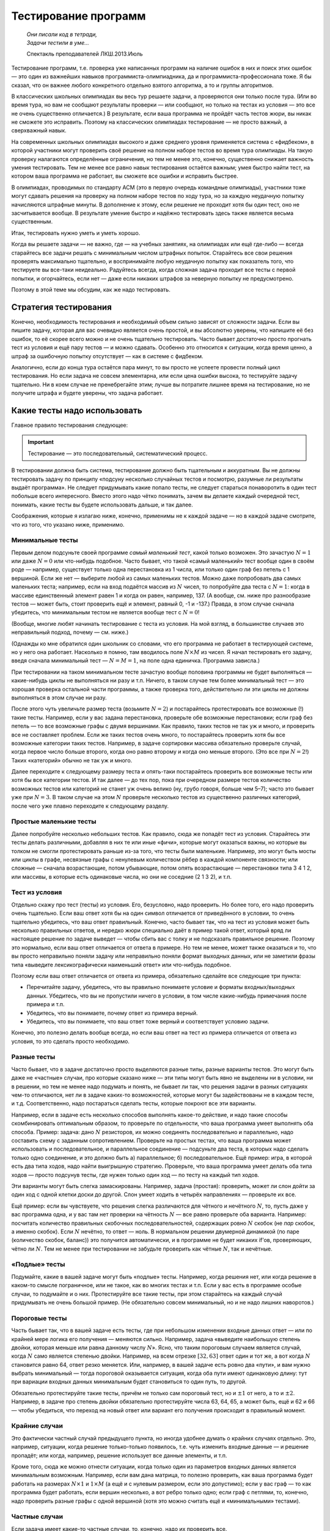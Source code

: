 Тестирование программ
*********************

.. epigraph::
    | *Они писали код в тетради,*
    | *Задачи тестили в уме...*
    
    Спектакль преподавателей ЛКШ.2013.Июль


Тестирование программ, т.е. проверка уже написанных программ на наличие
ошибок в них и поиск этих ошибок — это один из важнейших навыков
программиста-олимпиадника, да и программиста-профессионала тоже. Я бы
сказал, что он важнее любого конкретного отдельно взятого алгоритма, а
то и группы алгоритмов.

В классических школьных олимпиадах вы весь тур решаете задачи, а
проверяются они только после тура. (Или во время тура, но вам не
сообщают результаты проверки — или сообщают, но только на тестах из
условия — это все не очень существенно отличается.) В результате, если
ваша программа не пройдёт часть тестов жюри, вы никак не сможете это
исправить. Поэтому на классических олимпиадах тестирование — не просто
важный, а сверхважный навык.

На современных школьных олимпиадах высокого и даже среднего уровня
применяется система с «фидбеком», в которой участники могут
проверить своё решение на полном наборе тестов во время тура олимпиады.
На такую проверку налагаются определённые ограничения, но тем не менее
это, конечно, существенно снижает важность умения тестировать. Тем не
менее все равно навык тестирования остаётся важным; умея быстро найти
тест, на котором ваша программа не работает, вы сможете все ошибки и
исправить быстрее.

В олимпиадах, проводимых по стандарту ACM (это в первую очередь
командные олимпиады), участники тоже могут сдавать решения на проверку
на полном наборе тестов по ходу тура, но за каждую неудачную попытку
начисляются штрафные минуты. В дополнение к этому, если решение не
проходит хотя бы один тест, оно не засчитывается вообще. В результате
умение быстро и надёжно тестировать здесь также является весьма
существенным.

Итак, тестировать нужно уметь и уметь хорошо.

Когда вы решаете задачи — не важно, где — на учебных занятиях, на
олимпиадах или ещё где-либо — всегда старайтесь все задачи решать с
минимальным числом штрафных попыток. Старайтесь все свои решения
проверять максимально тщательно, и воспринимайте любую неудачную попытку
как показатель того, что тестируете вы все-таки неидеально. Радуйтесь
всегда, когда сложная задача проходит все тесты с первой попытки, и
огорчайтесь, если нет — даже если никаких штрафов за неверную попытку не
предусмотрено.

Поэтому в этой теме мы обсудим, как же надо тестировать.

Стратегия тестирования
======================

Конечно, необходимость тестирования и необходимый объем сильно зависят
от сложности задачи. Если вы пишите задачу, которая для вас очевидно
является очень простой, и вы абсолютно уверены, что напишите её без
ошибок, то её скорее всего можно и не очень тщательно тестировать. Часто
бывает достаточно просто прогнать тест из условия и ещё пару тестов — и
можно сдавать. Особенно это относится к ситуации, когда время ценно, а
штраф за ошибочную попытку отсутствует — как в системе с фидбеком.

Аналогично, если до конца тура остаётся пара минут, то вы просто не
успеете провести полный цикл тестирования. Но если задача не совсем
элементарна, или если цена ошибки высока, то тестируйте задачу
тщательно. Ни в коем случае не пренебрегайте этим; лучше вы потратите
лишнее время на тестирование, но не получите штрафа и будете уверены,
что задача работает.

Какие тесты надо использовать
=============================

Главное правило тестирования следующее:

.. important::

    Тестирование — это последовательный, систематический процесс.

В тестировании должна быть система, тестирование должно быть тщательным
и аккуратным. Вы не должны тестировать задачу по принципу «подсуну
несколько случайных тестов и посмотрю, разумные ли результаты выдаёт
программа». Не следует придумывать какие попало тесты, не следует
стараться понаворотить в один тест побольше всего интересного. Вместо
этого надо чётко понимать, зачем вы делаете каждый очередной тест,
понимать, какие тесты вы будете использовать дальше, и так далее.

Соображения, которые я излагаю ниже, конечно, применимы не к каждой
задаче — но в каждой задаче смотрите, что из того, что указано ниже,
применимо.

Минимальные тесты
-----------------

Первым делом подсуньте своей программе *самый маленький тест*, какой
только возможен. Это зачастую :math:`N=1` или даже :math:`N=0` или
что-нибудь подобное. Часто бывает, что такой «самый маленький» тест
вообще один в своём роде — например, существует только одна перестановка
из 1 числа, или только один граф без петель с 1 вершиной. Если же нет —
выберите любой из самых маленьких тестов. Можно даже попробовать два
самых маленьких теста; например, если на вход подаётся массив из
:math:`N` чисел, то попробуйте два теста с :math:`N=1`: когда в массиве
единственный элемент равен 1 и когда он равен, например, 137. (А вообще,
см. ниже про разнообразие тестов — может быть, стоит проверить ещё и
элемент, равный 0, -1 и -137.) Правда, в этом случае сначала убедитесь,
что минимальным тестом не является вообще тест с :math:`N=0`!

(Вообще, многие любят начинать тестирование с теста из условия. На мой
взгляд, в большинстве случаев это неправильный подход, почему — см.
ниже.)

(Однажды ко мне обратился один школьник со словами, что его программа не
работает в тестирующей системе, но у него она работает. Насколько я
помню, там вводилось поле :math:`N\times M` из чисел. Я начал
тестировать его задачу, введя сначала минимальный тест — :math:`N=M=1`,
на поле одна единичка. Программа зависла.)

При тестировании на таком минимальном тесте зачастую вообще половина
программы не будет выполняться — какие-нибудь циклы не выполняться ни
разу и т.п. Ничего, в таком случае тем более минимальный тест — это
хорошая проверка остальной части программы, а также проверка того,
действительно ли эти циклы не должны выполняться в этом случае ни разу.

После этого чуть увеличьте размер теста (возьмите :math:`N=2`) и
постарайтесь протестировать все возможные (!) такие тесты. Например,
если у вас задана перестановка, проверьте обе возможные перестановки;
если граф без петель — то все возможные графы с двумя вершинами. Как
правило, таких тестов не так уж и много, и проверить все не составляет
проблем. Если же таких тестов очень много, то постарайтесь проверить
хотя бы все возможные категории таких тестов. Например, в задаче
сортировки массива обязательно проверьте случай, когда первое число
больше второго, когда оно равно второму и когда оно меньше второго. (Это
все при :math:`N=2`!) Таких «категорий» обычно не так уж и много.

Далее переходите к следующему размеру теста и опять-таки постарайтесь
проверить все возможные тесты или хотя бы все категории тестов. И так
далее — до тех пор, пока при очередном размере тестов количество
возможных тестов или категорий не станет уж очень велико (ну, грубо
говоря, больше чем 5–7); часто это бывает уже при :math:`N=3`. В таком
случае на этом :math:`N` проверьте несколько тестов из существенно
различных категорий, после чего уже плавно переходите к следующему
разделу.

Простые маленькие тесты
-----------------------

Далее попробуйте несколько небольших тестов. Как правило, сюда же
попадёт тест из условия. Старайтесь эти тесты делать различными,
добавляя в них те или иные «фичи», которые могут оказаться важны, но
которые вы толком не смогли протестировать раньше из-за того, что тесты
были маленькие. Например, это могут быть мосты или циклы в графе,
несвязные графы с ненулевым количеством рёбер в каждой компоненте
связности; или сложные — сначала возрастающие, потом убывающие, потом
опять возрастающие — перестановки типа 3 4 1 2, или массивы, в которые
есть одинаковые числа, но они не соседние (2 1 3 2), и т.п.

Тест из условия
---------------

Отдельно скажу про тест (тесты) из условия. Его, безусловно, надо
проверить. Но более того, его надо проверить очень тщательно. Если ваш
ответ хотя бы на один символ отличается от приведённого в условии, то
очень тщательно убедитесь, что ваш ответ правильный. Конечно, часто
бывает так, что на тест из условия может быть несколько правильных
ответов, и нередко жюри специально даёт в пример такой ответ, который
вряд ли настоящее решение по задаче выведет — чтобы сбить вас с толку и
не подсказать правильное решение. Поэтому это нормально, если ваш ответ
отличается от ответа в примере. Но тем не менее, может также оказаться и
то, что вы просто неправильно поняли задачу или неправильно поняли
формат выходных данных, или не заметили фразы типа «выведите
лексикографически наименьший ответ» или что-нибудь подобное.

Поэтому если ваш ответ отличается от ответа из примера, обязательно
сделайте все следующие три пункта:

-  Перечитайте задачу, убедитесь, что вы правильно понимаете условие и
   форматы входных/выходных данных. Убедитесь, что вы не пропустили
   ничего в условии, в том числе какие-нибудь примечания после примера и
   т.п.

-  Убедитесь, что вы понимаете, почему ответ из примера верный.

-  Убедитесь, что вы понимаете, что ваш ответ тоже верный и
   соответствует условию задачи.

Конечно, это полезно делать вообще всегда, но если ваш ответ на тест из
примера отличается от ответа из условия, то это сделать просто
необходимо.

Разные тесты
------------

Часто бывает, что в задаче достаточно просто выделяются разные типы,
разные варианты тестов. Это могут быть даже не «частные» случаи, про
которые сказано ниже — эти типы могут быть явно не выделены ни в
условии, ни в решении, но тем не менее надо подумать и понять, не бывает
ли так, что решения задачи в разных ситуациях чем-то отличаются, нет ли
в задаче каких-то возможностей, которые могут бы задействованы не в
каждом тесте, и т.д. Соответственно, надо постараться сделать тесты,
которые покроют все эти варианты.

Например, если в задаче есть несколько способов выполнять какое-то
действие, и надо такие способы скомбинировать оптимальным образом, то
проверьте по отдельности, что ваша программа умеет выполнять оба
способа. Пример: задача: дано :math:`N` резисторов, их можно соединять
последовательно и параллельно, надо составить схему с заданным
сопротивлением. Проверьте на простых тестах, что ваша программа может
использовать и последовательное, и параллельное соединение — подсуньте
два теста, в которых надо сделать только одно соединение, и это должно
быть а) параллельное; б) последовательное. Ещё пример: игра, в которой
есть два типа ходов, надо найти выигрышную стратегию. Проверьте, что
ваша программа умеет делать оба типа ходов — просто подсунув тесты, где
нужен только один ход — по тесту на каждый тип ходов.

Эти варианты могут быть слегка замаскированы. Например, задача
(простая): проверить, может ли слон дойти за один ход с одной клетки
доски до другой. Слон умеет ходить в четырёх направлениях — проверьте их
все.

Ещё пример: если вы чувствуете, что решения слегка различаются для
чётного и нечётного :math:`N`, то, пусть даже у вас программа одна, и у
вас там нет проверки на чётность :math:`N` — все равно проверьте оба
варианта. Например: посчитать количество правильных скобочных
последовательностей, содержащих ровно :math:`N` скобок (не *пар* скобок,
а именно скобок). Если :math:`N` нечётно, то ответ — ноль. В нормальном
решении двумерной динамикой (по паре (количество скобок, баланс)) это
получится автоматически, и в программе не будет никаких if’ов,
проверяющих, чётно ли :math:`N`. Тем не менее при тестировании не
забудьте проверить как чётные :math:`N`, так и нечётные.

«Подлые» тесты
--------------

Подумайте, какие в вашей задаче могут быть «подлые» тесты. Например,
когда решения нет, или когда решение в каком-то смысле пограничное, или
не такое, как во многих тестах и т.п. Если у вас есть в программе особые
случаи, то подумайте и о них. Протестируйте все такие тесты, при этом
старайтесь на каждый случай придумывать не очень большой пример. (Не
обязательно совсем минимальный, но и не надо лишних наворотов.)

Пороговые тесты
---------------

Часть бывает так, что в вашей задаче есть тесты, где при небольшом
изменении входные данных ответ — или по крайней мере логика его
получения — меняются сильно. Например, задача «выведите наибольшую
степень двойки, которая меньше или равна данному числу :math:`N`\ ».
Ясно, что таким пороговым случаем является случай, когда :math:`N` само
является степенью двойки. Например, на всем отрезке :math:`[32,63]`
ответ один и тот же, а вот когда :math:`N` становится равно 64, ответ
резко меняется. Или, например, в вашей задаче есть ровно два «пути», и
вам нужно выбрать минимальный — тогда пороговой оказывается ситуация,
когда оба пути имеют одинаковую длину: тут при вариации входных данных
минимальным будет становиться то один путь, то другой.

Обязательно протестируйте такие тесты, причём не только сам пороговый
тест, но и :math:`\pm 1` от него, а то и :math:`\pm 2`. Например, в
задаче про степень двойки обязательно протестируйте числа 63, 64, 65, а
может быть, ещё и 62 и 66 — чтобы убедиться, что переход на новый ответ
или вариант его получения происходит в правильный момент.

Крайние случаи
--------------

Это фактически частный случай предыдущего пункта, но иногда удобнее
думать о крайних случаях отдельно. Это, например, ситуации, когда
решение только-только появилось, т.е. чуть изменить входные данные — и
решение пропадёт; или когда, например, решение использует все данные
элементы, и т.п.

Кроме того, сюда же можно отнести ситуации, когда только один из
параметров входных данных является минимальным возможным. Например, если
вам дана матрица, то полезно проверить, как ваша программа будет
работать на размерах :math:`N\times 1` и :math:`1\times M` (а ещё и с
нулевым размером, если это допустимо); если у вас граф — то как
программа будет работать, если вершин несколько, а вот ребро только
одно; если граф с петлями, то, конечно, надо проверить разные графы с
одной вершиной (хотя это можно считать ещё и «минимальными» тестами).

Частные случаи
--------------

Если задача имеет какие-то частные случаи, то, конечно, надо их
проверить все.

А именно, во-первых, бывает, что в самом условии задачи указаны
различные случаи. Например, бывают геометрические задачи, где требуется
определить взаимное расположение объектов, типа «если прямые
пересекаются, то выведите их точку пересечения; если они параллельны, то
выведите то-то; если совпадают, то выведите то-то». Бывает, что и в
формате входных данных присутствуют какие-то варианты. Конечно, надо
проверить их все.

Но не менее важно проверить и все варианты, которые есть в вашей
программе. Если случай, допустим, :math:`b=0` вы рассматриваете особо,
т.е. у вас в программе стоит ``if b=0``, — конечно, надо этот случай
тщательно протестировать. Причём этот случай тоже надо тестировать
полноценно *систематически*. В простейшем случае — если :math:`b` задано
во входных данных, и если :math:`b=0`, то следует простой вывод —
достаточно проверить один или несколько таких тестов. Но если в случае
:math:`b=0` у вас отдельная сложная логика, то, значит, этот случай надо
тщательно протестировать — начиная с минимальных тестов (минимальных
среди тех, у которых :math:`b=0`), небольших тестов, пороговых и т.д.

Аналогично, если значение :math:`b` берётся не из входного файла, а
вычисляется сложной логикой, то нужно постараться придумать полноценный
набор тестов, начиная с минимальных и т.д., во всех в которых будет
получаться :math:`b=0`, и их все проверить.

Конечно, это относится к любому частному случаю, фактически к любому
``if``, который у вас есть в программе. Вы должны как минимум быть
уверены, что в процессе вашего тестироваться *каждая строчка программы*
исполнилась хотя бы один раз (а лучше — много раз). Более того, хорошо
бы покомбинировать возможные пути исполнения, возможные частные случаи.
Например, если у вас идёт сначала частный случай :math:`a=0`, а потом
частный случай :math:`b=0`, и при этом возможны все четыре комбинации
пар :math:`(a,b)` (т.е. следующие комбинации: :math:`(0,0)`;
:math:`(0, {\neq} 0)`; :math:`({\neq} 0, 0)`;
:math:`({\neq} 0, {\neq} 0)`), то все четыре и надо протестировать.
Конечно, если ``if``\ ’ов у вас много и они могут проходить во множестве
разных порядков, то число таких комбинаций может быть очень велико и все
вы их не протестируете — но протестируйте основные.

Максимальные тесты
------------------

Почему-то многие люди, даже тщательно проверив всё изложенное выше,
пренебрегают тестированием на максимальных тестах. Это неправильно.
Протестировать несколько макстестов не так уж и сложно, зато позволяет
избежать возможных ошибок.

Бывают задачи, в которых максимальный тест можно ввести вручную —
например, если на вход подаётся только одно число. Тогда возьмите и
введите этот максимальный тест.

Но в большинстве задач максимальный тест имеет большой размер — значит,
вам придётся написать отдельную программу-генератор этого теста. Ничего
сложного в этом нет; если в вашей задаче, например, на вход подаётся
число :math:`N`, а потом массив из :math:`N` чисел, то напишите простую
программу, которая выведет во *входной* файл максимально возможное
:math:`N`, а потом сколько надо единиц. Или возрастающую
последовательность от 1 до :math:`N`. Или :math:`N` случайных чисел — но
это немного хуже, почему — я напишу ниже.

Что надо проверять на макстесте? Во-первых, зачастую вы сможете даже
проверить точный ответ на задачу. Например, в задаче сортировки массива
вы можете подсунуть последовательность от :math:`N` до 1, и проверить,
что в выходной файл ваша основная программа вывела последовательность от
1 до :math:`N`.

Во-вторых, вы можете по крайней мере проверить разумность ответа. Если
вы суммируете в программе положительные числа, то отрицательный ответ
должен вас заставить задуматься и пойти искать в вашей программе
арифметическое переполнение. И не только отрицательный, но и слишком
маленький тоже. Если вы сортируете массив, и подали на вход случайную
последовательность чисел, то вывод, начинающийся с кучи нулей, вас тоже
должен насторожить. (Ну, конечно, если вы уверены, что у вас не было
столько нулей во входных данных.)

В-третьих, вы можете проверить свою программу на переполнение различных
массивов. На паскале это делается автоматически, не забудьте только
поставить ключ компилятора ``{$r+}``. На си это существенно сложнее, но
вы можете обнаружить какие-нибудь странные результаты; а если вы очень
сильно вылезли за границы массива, то вы получите сообщение об ошибке
типа «программа выполнила недопустимую операцию» (под Windows), или
просто «Segmentation fault» (segfault) под Linux. Кстати, в ряде случаев
эти ошибки (под Linux) можно обнаружить утилитой Valgrind, если она
установлена у вас на компьютере, см. отдельный раздел ниже.

И в-четвёртых, вы проверите время работы вашей программы. Во многих
задачах это не является проблемой, и вы заранее уверены, что программа
уложится в ограничение времени, но так бывает не всегда, и проверить
лишний раз не мешает.

Когда вы готовите макстест, надо иметь в виду ещё и вот что. Бывают
просто максимальные тесты, которые являются максимальными просто по
формальному тексту условия. А бывают тесты, которые максимальны именно
для вашего решения — например, на которых ваше решение работает дольше
всего, или на которых оно использует наибольшее количество памяти, и
т.п.

Так вот, тестировать надо и те тесты, и другие. Например, если входные
данные — это массив из :math:`N` чисел (:math:`N\leq 1000`), то все
тесты с :math:`N=1000` будут формально максимальными. Но при этом может
оказаться, что ваша программа медленнее работает, если массив
упорядочен, или если все числа в массиве одинаковы. Более того, может
оказаться, что при :math:`N=1000` ваша программа работает быстро и не
требует много памяти, а вот при :math:`N=999` — намного медленнее и
требует больше памяти потому, что это нечётное число (по тем или иным
причинам). Или, например, при :math:`N=997` (наибольшее простое число до
1000). Конечно, в таком случае над тестировать и :math:`N=1000`, и
:math:`N=999` или :math:`997`.

Максимальные тесты для вещественных чисел
-----------------------------------------

Отдельный особый случай, который надо отдельно проверять — это
максимальные тесты в задачах, в которых вы как бы то ни было работаете с
вещественными числами. В таком случае надо обязательно проверить, не
падает ли ваше решение по точности. Зачастую в задаче имеет значение
*абсолютная* погрешность — либо вы сравниваете вещественные числа с
абсолютной :math:`\varepsilon` (например: ``if abs(a-b)<eps``), либо в
выходных данные требуется вывести число с определенными количеством
знаков *после запятой*.

Тогда одно дело, если числа, с которыми вы работаете, имеют значения
порядка единицы, и другое дело, если значения могут быть порядка,
например, :math:`10\,000`. Пусть, для определенности, у вас
:math:`\varepsilon=10^{-5}`. Тогда если у вас :math:`a,b\approx 1`,
погрешности вычислений, возможно, будут меньше :math:`\varepsilon`, даже
если вы используете тип ``single``, и все будет работать с этим типом.
Но как только значения :math:`a` и :math:`b` становятся порядка,
например, :math:`10\,000`, точности ``single`` перестает хватать.
Аналогичная проблема будет, если вам требуется вывести ответ, например,
с 5 знаками после запятой — точности ``single`` будет хватать только
пока вы выводите не слишком большие числа.

Другая возможная тут проблема — если ваш язык программирования выводит
не определенное количество знаков *после запятой*, а определенное
количество знаков *всего* (как, например, ``cout`` в C++ по умолчанию).
Тогда он может выводить числа порядка 1 так, как вам надо, но для чисел
порядка :math:`10\,000` он будет выводить слишком мало знаков. (Конечно,
здесь я говорю о числах порядка :math:`10\,000` только для
определенности, в реальности значения чисел, при которых возникает
проблема, будет зависеть от условия задачи и от ваших типов данных и
вашего :math:`\varepsilon`.)

Как же это тестировать? Если вы подсунете просто максимальный тест, то,
скорее всего, вы не заметите ошибку. Поэтому подсуньте максимальный
тест, в котором одно из чисел слегка уменьшено — и проверьте, что ваша
программа отличает это от просто максимального теста.

Пример: задача: посчитать площадь треугольника, координаты вещественные
по модулю до :math:`100`, ответ надо вывести с 3 знаками после запятой.
Максимальный тест (максимальный в смысле величины ответа, конечно), в
данном случае — например, :math:`(-100,-100)`, :math:`(-100,100)`,
:math:`(100,-100)` (может, это и не совсем максимальный — хотя вроде
несложно доказать, что тут он максимальный, — но тут нам не надо
абсолютно максимальный, достаточно, чтобы ответ был сравним с
максимальный по порядку величины). Ответ здесь :math:`20\,000`, и вряд
ли на нем будут какие-нибудь проблемы. Но введите тест
:math:`(-100,-100)`, :math:`(-100,100)`, :math:`(99.9999,-100)` — и
убедитесь, что ваша программа выводит :math:`19\,999.99`, а не
:math:`20\,000`. Если вы в C++ используете ``cout``, то по умолчанию у
вас получится именно :math:`20\,000`, т.к. он округлит ответ до шести
значащих цифр. Можете еще добавить девяток в координату и проверить, что
в ответе выводятся сколько надо знаков. Если входные данные должны быть
целочисленны, то в этой задаче проблем не возникнет, но если бы
координаты были бы до :math:`10^6`, то эти же проблемы возникли бы и уже
при полностью целочисленных данных. Аналогичная проблема будет, если вы
проверяете, например, лежат ли три точки на одной прямой — убедитесь,
что точки :math:`(-1000000,-1000000)`, :math:`(0,0)` и
:math:`(1000000,999999)` не лежат.

Все возможные тесты
-------------------

Иногда бывает так, что в принципе допустимых тестов по задаче не так уж
и много (например, на вход подаётся одно число от 0 до 100) — что вы
можете покрыть тестированием если не все возможные тесты, то по крайней
мере существенную их часть. Тогда, безусловно, имеет смысл это сделать,
пусть даже это и займёт немного больше времени.

Если тестов совсем мало (грубо говоря, не больше 20), то проверьте их
все вручную. Если их больше (до 100–200), то проверьте существенную
часть, при этом отдельные области «пространства допустимых тестов»
постарайтесь покрыть максимально плотно — например, если на вход
подаётся одно число от 0 до 100, то проверьте, например, все (!) числа
от 0 до 20, все числа от 60 до 70, все числа от 91 до 100, а также ещё с
десяток промежуточных вариантов.

Кроме того, если тестов не больше чем примерно
:math:`1000`–\ :math:`100\,000\,000` (в зависимости от того, сколько времени
ваша программа решает один тест), то можно организовать процесс,
подобный стресс-тестированию (см. ниже), но только генерировать не
случайные тесты, а последовательно автоматически сгенерировать и
проверить все возможные тесты. Например, если на ввод подается
только одно натуральное число от 1 до 100, то просто напишите цикл от 1 до 100.

Дополнительные комментарии по процессу тестирования
===================================================

Тестируйте даже идею!
---------------------

Тестирование стоит начинать еще до того, как вы начали писать программу,
особенно когда речь идет не про какой-нибудь стандартный алгоритм. Когда
вам кажется, что вы придумали, как решать задачу — не бросайтесь сразу
ее писать. Возьмите листок бумаги, ручку, и проверьте, работает ли ваша
идея на паре простых тестов (хотя бы на тесте из условия).

Конечно, если задача «отсортируйте массив», то тут проверять нечего —
надо брать и писать стандартный алгоритм. Есть еще много задач, когда
тестировать идею может быть и бессмысленно.

Но есть и много задач, где идея нетривиальна — и ее надо проверить.
Например, если задача решается формулой — проверьте эту формулу вручную
на тесте из условия. Если вы придумали решение динамическим
программированием — не поленитесь, вручную просчитайте матрицу ДП на
каком-нибудь маленьком тесте.

Это не только позволит вам найти возможную ошибку в идее еще до
написания программы, но — если тестирование идеи было удачным —
обеспечит вам хороший «плацдарм» для последующего тестирования
программы, когда вы ее напишите. Намного проще и приятнее тестировать
программу, когда один пример вы уже подробно разобрали и точно
понимаете, что и где должно получаться в вашей программе при работе на
этом примере.

Знайте ответ на тест заранее
----------------------------

Прежде чем запускать программу на некотором тесте, посчитайте ответ на
этот тест вручную. Тестировать программу на тесте, на который вы не
знаете ответ — наполовину, если не больше, бессмысленно. При этом ответ
надо посчитать заранее, потому что если вы уже знаете ответ, выведенный
программой, то вы будете пытаться не решить задачу самостоятельно, а
объяснить ответ программы — и с высокой вероятностью «объясните», даже
если ответ программы неверный.

В частности, это обозначает, что следует избегать тестов, на которые вы
не можете вычислить ответ. Если, например, у вас в задаче граф, не
следует рисовать какой попало граф с 10-20 вершинами, запускать на нем
вашу программу, смотреть на ответ и думать: «Да, похоже на правду...»
Лучше нарисуйте граф, на который вы сможете посчитать ответ, или
все-таки потратьте время и найдите ответ на задачу на вашем графе ДО
запуска программы.

Этот же принцип относится и к максимальным тестам. Может показаться, что
на макстест вы не можете найти ответ «руками», но зачастую бывает, что
на некоторые тесты определённой структуры вы найти ответ сможете.
Например, если вам надо посчитать сумму :math:`N` введённых чисел, то
если вы будете тестировать на случайных числах, то вы не сможете
вычислить ответ. А если вы будете тестировать на последовательности
натуральных чисел от 1 до :math:`N`, то сумма их находится легко — это
сумма арифметической прогрессии. Аналогично, ответ на какую-нибудь
задачу на случайном графе найти сложно, а на полном графе, или на графе,
представляющем из себя просто цикл из :math:`N` вершин, — может
оказаться намного проще.

Поэтому я и не советую тестировать на случайных тестах. Тестируйте лучше
на тестах с регулярной структурой, на которых вы можете аналитически
найти ответ. (На случайных тестах тоже может быть полезно тестировать,
но только как дополнение к тестам с регулярной структурой.)

Вспомните условие задачи
------------------------

Когда вы тестируете программу, у вас в голове уже сидит ваш метод
решения. В результате, когда вы в уме вычисляете ответ на тест, может
оказаться, что вы уже на автомате применяете какую-то идею, какое-то
соображение, которое использует и ваша программа, но которое неверно.
(Например, вы можете думать, что ответ на тест всегда бывает только
строго больше нуля, на это опирается ваша программа, и вы, когда в уме
решаете тест, тоже ищете ответ только среди положительных чисел — а на
самом деле ответ иногда может быть ровно ноль.)

Поэтому, особенно когда вы тестируете совсем маленькие тесты, полезно на
мгновение вспомнить условие задачи, может быть, даже его перечитать, и
отвлечься от вашего решения, посмотреть на тест и на ваш ответ «сверху»,
подумать, нет ли тут чего, что вы не поняли или не учли.

Пример. Задача: в школе есть три класса. В первом классе :math:`a`
учеников, во втором :math:`b`, в третьем :math:`c`. В этих классах
решили поменять мебель на новую. Сколько надо купить новых парт, если за
каждой партой могут сидеть два ученика? Задача довольно простая, но вы
можете случайно ошибочно подумать, что надо посчитать общее число
учеников :math:`N=a+b+c`, и исходя из него, вычислить ответ
(:math:`N//2` или :math:`N//2+1`, в зависимости от четности
:math:`N`). Вы будете тестировать вашу программу, но, если вы уже
написали такое решение, то скорее всего ответы на ваши тесты в уме вы
тоже будете вычислять по *этой же* формуле — и поэтому ошибок вы не
найдете. Но вот вы вводите тест «1 1 1», получаете ответ «2», понимаете,
что ответ соответствует формуле: и правда, трех учеников можно посадить
за две парты, но не меньше… Но отвлекитесь на момент от решения,
вспомните условие задачи — можно ли *в три класса* поставить в общей
сложности две парты, чтобы в каждом классе за партой сидел один ученик?
Нельзя.

Разнообразие тестов
-------------------

Старайтесь вносить разнообразие в ваши тесты — старайтесь, чтобы
используемые вами тесты не были слишком однотипны, чтобы в них было как
можно меньше всего общего.

Конечно, вы и так внесёте серьёзное разнообразие за счёт варьирования
:math:`N` и рассмотрения различных приведённых выше случаев. Но
старайтесь вносить разнообразие и далее. Например, если входные данные —
это :math:`N` и :math:`N` различных чисел, то не следует тестировать
*только* на тестах, на которых эти :math:`N` чисел являются
перестановкой. Например, если вы тестируете варианты с :math:`N=2`, то
не следует удовлетворяться вариантами «1 2» и «2 1». Попробуйте ещё и
«100 997» и «-8 -5» (если это допустимо, конечно).

Если у вас задан граф и вершина в нем («начальная вершина»), то не
забывайте, что она может иметь номер, отличный от 1. Казалось бы, вашему
алгоритму все равно, какая начальная вершина — вы считали её номер и
дальше используете эту переменную — но тем не менее не помешает этот
номер варьировать.

Если вам заданы :math:`N` чисел, вводите их в разном порядке:
возрастающем, убывающем, и т.п. — даже если вам кажется, что вашему
решению порядок входных данных не важен. Если задана матрица, то не
забывайте, что она может не быть квадратной, и т.д. Если задан круг, не
забывайте, что его центр может быть и не :math:`(0,0)`. Если задано
:math:`N`, то не забывайте, что оно может быть как чётным, так и
нечётным — даже если вроде в задаче это не имеет значения.

И так далее.

Чем это отличается от того, что я писал выше? Выше я призывал вас
последовательно и максимально полно рассматривать всевозможные случаи.
Рассматривать случай :math:`N=1`, рассматривать все возможные тесты с
:math:`N=2`, рассматривать крайние случаи, особые случаи и т.д. Но это
все касалось тех ситуаций, когда довольно очевидно, что это важные
варианты и что от них реально может что-то зависеть.

В этом же разделе я призываю вас думать также о тех вариантах, от
которых, казалось бы, ничего не зависит. Конечно, не надо перебирать
абсолютно все возможные такие варианты (не следует перебирать на каждом
тесте все возможные порядки нумерации вершин графа, например). Но
полезно от теста к тесту двигаясь по изложенному в предыдущих разделах
алгоритму, не забывать варьировать те параметры, от которых, казалось
бы, ничего не зависит (т.е. стоит в каждом новом тесте как-нибудь
по-новому нумеровать вершины графа).

Ориентируйтесь не на формальность условия, а на смысл
-----------------------------------------------------

Бывает так, что ваша программа может работать для тестов, выходящих за
рамки формата входных данных. Например, в условии написано
:math:`N\geq 1`, но вы понимаете, что при :math:`N=0` задача тоже имеет
смысл и вроде ваша программа должна бы работать — так и протестируйте на
:math:`N=0`. Аналогичная ситуация — если задана строка длины
:math:`\geq 1`, но ваш алгоритм должен бы работать и на пустой строке —
проверьте пустую строку.

«Белый ящик» и «чёрный ящик»
----------------------------

Есть два принципа тестирования программ — принцип «чёрного ящика» и
«белого ящика». Первый подразумевает, что вы не знаете внутреннего
устройства программы, и тестируете только исходя из знания задачи.
Второй же подразумевает, что вы внутреннее устройство программы знаете.

Так вот, вы должны сочетать оба способа. Я про частные случаи этого
правила уже писал выше: при тестировании частных случаев надо
тестировать как те, которые очевидно следуют из условия, так и те,
которые вам пришлось разобрать в коде. Аналогично, макстесты надо брать
и те, которые максимальны с точки зрения условия, так и те, которые
максимальны с точки зрения вашей программы.

Но это же относится и ко всему остальному тестированию. Например,
крайние и пороговые случаи также бывают как с точки зрения условия, так
и с точки зрения вашей программы.

Не теряйте тесты
----------------

Если вы уже протестировали вашу программу на многих, особенно не очень
тривиальных, тестах, то не теряйте эти тесты. Возможно, вы найдёте в
программе ошибку, и вам придётся все тестировать заново. Поэтому
старайтесь тесты так или иначе сохранять.

Полезный приём — если задача не требует чтения входного файла «до конца
файла», то в конце файла может быть произвольный мусор. Например, если
формат входного файла «сначала задано число :math:`N`, а далее идут
:math:`N` чисел», то скорее всего вы напишите программу так, что она
будет полностью игнорировать все, что идёт после этих :math:`N` чисел.
Тогда во входном файле вы можете легко держать несколько тестов сразу —
программа будет просто подцеплять первый из них. Когда вам надо
протестировать на очередном тесте, вы его просто переносите в начало
входного файла.

(А если бы формат входного файла был бы просто «входной файл содержит
несколько чисел», то вам бы пришлось читать «до конца файла», и такой
трюк не прошёл бы — или как минимум был бы существенно сложнее.)

Мультитест
----------

Бывают задачи, в которых во входном файле находятся сразу несколько
примеров, и ваша программа должна решить их все. Тогда при тестировании
вы легко можете проверять сразу несколько примеров, и это весьма удобно.
Если же в вашей задаче во входном файле задается только один пример, то
можете, для удобства тестирования, все равно организовать мультитесь —
например, решать не один пример, а решать, пока не кончится входной
файл. Тестировать будет удобнее.

Использование команды ``assert``
--------------------------------

Практически во всех языках программирования есть функция ``assert``. Она
принимает как минимум один параметр — значение логического типа
(``bool`` или ``boolean``) и делает очень простую вещь: если значение
ложно, то она прерывает программу с ненулевым кодов возврата, как
правило, выводя на экран дополнительную информацию. В паскале она
принимает ещё и второй параметр — строку, которая будет выведена на
экран в случае, если выражение ложно; в си этого второго параметра нет,
зато команда выведет на экран имя входного файла и строку, на которой
была вызвана ``assert``.

Зачем нужна эта команда? Часто в программе у вас бывают моменты, когда
вы уверены, что некоторое утверждение должно выполняться. Например, если
вы сортировали массив, то вы уверены, что при нормальной работе
программы массив будет отсортирован. Если вы искали точку пересечения
двух прямых, то найденная точка должна принадлежать обеим прямым. Бывает
так, что в некоторый момент программы вы уверены, что некоторая
переменная больше нуля, или что одна переменная строго меньше другой.
Зачастую это важно для дальнейшего хода программы, хотя это и не
обязательно.

Соответственно, вы можете добавить в программу проверку такого условия.
Это позволит вам быстро детектировать ситуации, когда это условие не
выполнилось: например, если вы добавите проверку отсортированности
массива, и если у вас сортировка работает плохо, то вы сразу будете
знать, что виновата именно сортировка, а не другие части вашего кода.
Без проверки вы были бы вынуждены долго отлаживать программу в поисках,
откуда идёт неправильный ответ (а ещё вам могло бы повезти и ответ
оказался бы правильным, и вы вообще не заметили бы ошибку).

Как добавить эту проверку? Конечно, можно все реализовать
самостоятельно:

::

    if not условие then begin 
        writeln('Ошибка:...');
        halt(2); // завершить программу с ненулевым кодом возврата
    end;

Но вот для этого и существует команда ``assert``. Вы просто пишите
``assert(условие);`` в нужном месте кода — и эта проверка будет
выполнена (точнее см. ниже).

Например: проверка того, что массив отсортировался по неубыванию:

::

    for i:=2 to n do
        assert(a[i]>=a[i-1],'Array not sorted!');

(На C++ аналогично, только у команды ``assert`` нет второго аргумента,
вы не можете передать собственное сообщение об ошибке.)

Проверка, что точка пересечения прямых найдена верно:

::

    найти точку пересечения
    assert(точка принадлежит первой прямой);
    assert(точка принадлежит второй прямой);

Частный случай: проверка, что в это место кода программа не должна
никогда попасть, делается командой ``assert(false)``. Типичный пример
такого использования — в ветке ``else`` в конце цепочки ``if``\ ’ов,
примерно так:

::

    if dir='north' then...
    else if dir='south' then...
    else if dir='east' then...
    else if dir='west' then...
    else assert(false, 'Unknown direction ' + dir);

Обратите внимание, что в аргументе команды ``assert`` пишется условие,
которое должно быть выполнено при правильной работе, а не его отрицание.
Фактически команду ``assert`` можно понимать как «проверь, что…». Ошибка
будет продиагностирована, если условие *не* выполнено.

Используйте команду ``assert`` в своих программах. Везде в тот момент,
когда вы думаете «а вот тут должно выполняться такое-то условие»,
добавьте ``assert``. Это несложно, зато позволит вам обнаруживать ошибки
прямо там, где они зарождаются. Если у вас есть выделенные части кода,
результат которых легко проверить (сортировка, пересечение прямых и
т.п.) — добавьте ``assert`` в конец этих частей, чтобы их и проверять.

Правда, при использовании ``assert``\ ’ов надо иметь в виду следующее. В
зависимости от настроек, компилятор иногда может полностью игнорировать
их — для ускорения производительности. Во Free Pascal ``assert``\ ’ы
включаются ключом компилятора ``{$ASSERTIONS ON}``. Как они
включаются/отключаются в C++, я наизусть не знаю. Поэтому перед
использованием ``assert``\ ’ов убедитесь, что они работают: добавьте
простую команду типа ``assert(false)`` и проверьте, что программа
падает. Если нет — посмотрите, что надо сделать, чтобы включить
``assert``\ ’ы. Если никак не получается их включить — ну напишите
самостоятельно функцию ``myassert``, которая будет делать то же самое.

Отдельный вопрос — что делать с ``assert``\ ’ами при сдаче программы на
проверку. Конечно, в каждом случае надо отдельно думать, но вообще
рецепт довольно простой: если вы сможете получить результат проверки и у
вас будет возможность что-то исправить, то не отключайте ``assert`` — в
протоколе проверки вы увидите «ошибку времени выполнения» или подобный
вердикт, и сможете заподозрить ``assert``; но вот если результат
проверки вам не будет доступен, то лучше их отключить — вдруг повезёт?..

Пример: задача сортировки массива
=================================

Я без особенных комментариев приведу здесь, какие тесты и в каком
порядке я бы вводил в программу сортировки массива. Будем считать, что
ограничения — длина массива до 1000, элементы по модулю не превосходят
:math:`10\,000`.

Конечно, ни на какой задаче невозможно полностью проиллюстрировать все
приведённые выше принципы, и ни в какой задаче вы не сможете им
абсолютно строго следовать, поэтому относитесь к этому примеру именно
как к иллюстрации, а не как к идеальному тестированию.

Итак, я бы делал следующие тесты (каждая строка ниже — это отдельный
тест).

| 1
| 10
| 1 2
| 2 1
| 3 3
| -4 3
| 3 -4
| 1 2 3
| 9 8 7
| -1 6 -1
| 5 3 4
| 7 7 1
| 4 7 4 7
| 5 4 4 4
| 10000 10000 10000 -10000 -10000 -10000
| 1 2 3 4 5 6
| 6 5 4 3 2 1
| 4 4 4 4 4 4
| 4 4 4 4 3 4
| 7 7 7 7 7 7 1
| 1 2 3 4 <...> 1000
| 1000 999 <...> 1
| 10000 9980 <...> -9980 // 1000 чисел; надеюсь, я не ошибся с расчётом
| 137 137 <...> 137 // 1000 одинаковых чисел
| 10000 10000 <...> 10000 // 1000 одинаковых чисел 


.. _stresstesting:

Стресс-тестирование
===================

Общие принципы
--------------

Особый вид тестирования — это так называемое стресс-тестирование. В
широком смысле — это любое тестирование на очень большом, массовом
вводе; но в узком смысле олимпиадного программирование — это
тестирование, организованное следующим образом.

Вы пишите по задаче два решения — одно основное, которое вы собственно и
хотите протестировать; второе «тупое», которое работает медленно, но
максимально надёжно. В «тупом» решении важно действительно все писать
максимально тупо, стараясь использовать как можно меньше предположений и
утверждений, которые вы можете предполагать по задаче; часто говорят,
что «тупое» решение — это просто перевод условия задачи на язык
программирования. Часто в качестве «тупого» решения подходит рекурсивный
перебор. Старайтесь не заимствовать никакой код из «тупого» решения в
основное и наоборот, чтобы не переносить баги. Очень обидно будет, если и
в тупом, и в основном решении будет один и тот же баг.

Кроме того, вы пишите генератор случайных небольших (чтобы «тупое»
решение работало) тестов и программу («чекер»), сравнивающую ответы двух
ваших решений, и прерывающую программу, если ответы отличаются, 
и все это в цикле запускаете: генератор—два
решения—чекер—генератор—и т.д. Даёте этой связке поработать некоторое
время — либо пока не найдётся тест, на котором два решения дадут разные
результаты, либо пока не пройдёт какое-то время, будет проверено много
тестов, и вы не решите, что хватит. Зачастую стресс-тестирование,
особенно если оно работает больше минуты без ошибок, можно запускать в
фоновом режиме, пока вы работаете над другими задачами.

Так за небольшое время вы можете проверить тысячи тестов. Если в вашем
решении есть ошибки, которые встречаются сравнительно часто, то, скорее
всего, вы их найдёте. (Правда, конечно, надо всегда помнить, что
стресс-тестирование — не замена полноценному последовательному
тестированию и может найти далеко не все ошибки.)

Организация стресс-тестирования
-------------------------------

Как организовать такой запуск в цикле? Можно, конечно, написать скрипт
(.bat/.cmd или .sh-файл), но можно и проще. Все делаете в одной
программе. Пишите четыре процедуры (функции). Процедура-генератор
генерирует очередной тест и (важно!) сохраняет его во входной файл. Две
процедуры решения (основное и «тупое») каждая читает входной файл (!),
решает задачу и выводит ответ: основное решение — в основной выходной
файл, «тупое» — в какой-нибудь ещё файл. И процедура-чекер считывает оба
файла и сравнивает результаты.

И в основной программе вы просто в цикле запускаете эти процедуры.

Важно то, что все общение между процедурами ведётся через файлы.
(Например, можно было бы сделать так, чтобы генератор сразу заполнял
массив в памяти, который потом использует решение, или чтобы чекер
ответы брал прямо из соответствующих переменных — но так делать не
надо.) Это позволяет вам, во-первых, протестировать не только собственно
алгоритм, но и ввод-вывод. А во-вторых, это позволяет вам потом очень
легко переделать программу на окончательное решение, которое вы будете
сдавать — вы просто в основной программе цикл с вызовами кучи процедур
замените на вызов процедуры основного решения; в процедуре основного
решения ничего исправлять не надо будет!

Есть ещё один момент, который надо иметь в виду при стресс-тестировании.
Если таки найдётся тест, на котором ваши программы дали разные
результаты, то вам нужно суметь этот тест не потерять. Поэтому в любой
реализации стресс-тестирования надо сделать так, чтобы, как только чекер
определил, что результаты различаются, он тут же прерывал бы
тестирование. Во второй реализации (все в одной программе) это просто:
чекер будет просто тут же завершать программу. В первой реализации
(через скрипты) чекер будет должен возвращать ненулевой код возврата, а
в скрипте вы должны будете это проверять. Главное — сделать все так,
чтобы когда стресс-тестирование остановлено, у вас во входном файле как
раз оказался бы найденный тест, а в выходных файлах — результаты работы
обоих решений. Кстати, это ещё одна причина, почему генератор и чекер
должны общаться с решениями через файлы, даже если вы реализуете все в
одной программе — так вам намного проще посмотреть тест, на котором
решения разошлись.

Важный момент еще. В генераторе вы можете делать ``randomize``, т.е.
инициализировать датчик случайных чисел текущим временем и т.п. Тогда
при каждом новом запуске стресс-тестирования у вас будут получаться
новые тесты. Но это же может оказаться и недостатком: вы теряете
повторяемость результатов, которая иногда может быть полезна. Поэтому
может иметь смысл ставить некоторый фиксированный ``seed`` (записывая
``const SEED=89624; ... randseed:=SEED``, а значение для ``SEED`` уже
выбирая вручную случайно) — тогда при каждом новом запуске
стресс-тестирования тесты будут те же. Это далеко не всегда полезно
(зачем вам опять тестировать те же тесты?), но иногда может быть
полезно.

Близкая мысль — запоминать ``seed``, используемый для генерации *каждого
очередного теста*. Это делать можно примерно так:

::

    procedure generate;
    var seed:integer;
    begin
    seed:=random(2000000000);
    writeln(seed);
    randseed:=seed;
    ...

Теперь вы знаете, какой ``seed`` у вас использовался перед каждым новым
тестом и, если захотите повторить какой-то конкретный тест, то вместо
``random(2000000000)`` просто вписываете это значение ``seed``.

И еще один важный момент. Если ва нашли контр-пример, то не забудьте его
отдельно сохранить — чтобы потом, когда вы найдете ошибку и исправите
программу, проверить ее на этом примере — а исправили ли вы то, что
хотели?

Стратегия стресс-тестирования
-----------------------------

Стресс-тестирование — это, конечно, не самый быстрый процесс. В отличие
от простого тестирования, описанного в предыдущих пунктах, подготовка и
запуск стресс-тестирования занимает немало времени. Поэтому я считаю,
что стресс-тестирование надо рассматривать как дополнительную
возможность, которую использовать стоит не всегда. Если у вас есть
возможность проверить свою программу на тестах жюри во время тура
(система с фидбеком, или командная олимпиада), и вы уже тщательно её
оттестировали вручную, то, возможно, стоит и отправить её на проверку —
возможно, стресс и не понадобится. Если задача на тестах жюри не
работает, и вы не можете найти ошибку — тогда и стоит написать стресс.

Если же отправить решение на тестирование во время тура возможности нет,
то следует здраво оценить ситуацию, и решить, что стоит делать: писать
стресс по этой задаче или работать над другими задачами. Здесь, конечно,
универсального рецепта нет, все зависит от многих параметров, в том
числе от того, насколько вы уверены в своём решении по этой задаче,
насколько просто написать генератор—тупое решение—чекер по ней, и как вы
оцениваете свои шансы успешно написать другую задачу (задачи) за
оставшееся от тура время. Но, если таких «других задач» уже не осталось,
т.е. если вы уже написали все задачи тура, а время ещё есть — то вот тут
самое правильное — это как раз написать стресс-тестирование, сначала по
одной задаче, потом — и по другим. Аналогично, если другие задания очень
сложные, и вы считаете, что вы уже сделали по ним что могли (написали
заглушки, перебор или какие-нибудь подзадачи), то стоит написать
стресс-тестирование по простым задачам (да и по вашим частным решения
сложных задач тоже).

В общем, если стратегия применения обычного тестирования достаточно
проста, то над тем, когда и как применять стресс на реальных олимпиадах,
надо думать в зависимости от ситуации.

И ещё раз подчеркну, что стресс-тестирование не способно найти все
ошибки. Поэтому его следует рассматривать только как дополнение к
основному тестированию, но не как его замену. Кроме того, это
обозначает, что, если стресс-тестирование в течение некоторого времени
не нашло ни одной ошибки, то может иметь смысл поменять параметры
генератора — например, генерировать тесты с большим :math:`N`, или
немного другой структуры и т.п.

Что должен из себя представлять чекер?
--------------------------------------

Самый простой вариант — он должен просто сравнивать два решения,
найденные двумя программами, и прерывать работу стресс-тестирования,
если они различаются. Но это далеко не всегда возможно; простейший
пример — если в задаче требуется найти оптимальное решение, и таких
решений может быть несколько, то две ваших программы легко могут найти
два разных решения и обе оказаться правы. В таком случае, конечно,
идеальный вариант — чекер должен проверять *корректность* решения
основной программы, используя вывод тупого решения как подсказку.
Например, чекер проверит, что стоимости обоих решений совпадают, и
проверит, что решение основной программы корректно и имеет нужную
стоимость. (Собственно, примерно так и работают чекеры, подготовленные
жюри для финального тестирования, только вместо вывода тупого решения
они используют вывод решения жюри.)

Но такой чекер написать бывает сложно. Тогда можно поступать и
по-другому — написав чекер, который не до конца проверяет корректность
ответа. Например, можно проверять только стоимость, не проверяя самого
решения. Конечно, стресс-тестирование с таким чекером найдёт меньше
ошибок, но все равно может быть полезным.

Стресс-тестирование без тупого решения и/или без чекера
-------------------------------------------------------

В пределе такой подход приводит к тому, что в определённых случаях можно
проводить стресс-тестирование и без тупого решения вообще. Например, вы
можете просто проверять правильность ответа (например, что выведенный
путь существует в графе), и что он соответствует той стоимости, которую
вывело ваше решение, но не проверять, что этот ответ оптимальный. Или,
например, если надо найти точку пересечения двух отрезков, вы можете
проверять, что выведенная точка действительно принадлежит обоим отрезкам
— тогда вы не сможете отловить ситуации, когда ваше решение выводит
«отрезки не пересекаются», хотя они на самом деле пересекаются, но
остальные ошибки отловить сможете.

Важный случай такого стресс-тестирования без тупого решения — это если
надо не проверять корректность ответа, а проверять, завершается ли
вообще ваше решение корректно. Например, укладывается ли оно в
ограничение времени, не падает ли оно с ошибкой, или не нарушает ли оно
формат выходных данных на определённых тестах. В первых двух случаях вам
даже не нужен и чекер, в последнем случае чекер будет просто проверять
формат выходных данных. Этот подход особенно полезен, если вы уже
сдавали решение на проверку, и получили вердикт, что оно прошло все
тесты, кроме некоторых, на которых, упало с ошибкой, или нарушило формат
выходных данных, или превысило предел времени (правда, в последнем
случае, конечно, надо сначала постараться просто потестировать на
больших тестах).

При этом, если вы проверяете, укладывается ли ваше решение в ограничение
времени, вы, конечно, можете встроить в код стресс-тестирования проверку
на время работы, но можете — для получения грубых результатов — просто
после завершения каждого теста выводить что-нибудь на экран, глазом
смотреть, сколько времени занимает каждый тест, и просто прервать
программу, если прошло несколько секунд, а тест ещё не решён. Кроме
того, конечно, в этом случае вам надо, чтобы генератор создавал не
маленькие тесты, а близкие к максимальным.

Стресс-тестирование с заранее известным ответом
-----------------------------------------------

Это — идея немного другая, чем в предыдущем параграфе. Вы можете
написать генератор так, что он заранее будет знать ответ на каждый
сгенерированный тест. Например, если задача — сортировка массива, то
генератор может генерировать более-менее случайный отсортированный
массив, а потом его перемешивать. Тогда вам не нужно тупое решение, а
чекер становится довольно простым.

Отладка программы
=================

Что делать, если вы нашли тест, на котором ваша программа не работает?
----------------------------------------------------------------------

Если вы наконец нашли тест, на котором ваша программа не работает, то
многие тут же бросятся отлаживать свою программу на этом тесте, пытаться
понять, почему она на нем не работает. Это — в корне неправильный
подход.

Первое, что надо сделать, если вы нашли такой тест — это попробовать его
уменьшить! Надо попробовать получить меньший тест, на котором программа
все равно не будет работать. Чем меньше тест, тем проще на нем
отлаживать программу, тем проще проверять корректность отдельных кусков
программы, тем проще искать ошибку. Поэтому первым делом постарайтесь
действительно максимально уменьшить этот тест.

Конечно, если у вас уже тест самый маленький, какой только возможно, то
уменьшать некуда — тогда да, начинайте отладку. Если у вас тест,
например, с :math:`N=2`, то скорее всего уменьшать тоже уже некуда —
если вы следовали приведённому выше алгоритму, то все тесты с
:math:`N=1` вы уже проверили, и на них программа работает — поэтому
отлаживайте программу на вашем тесте с :math:`N=2`.

Но если ваш тест пусть чуть-чуть больше, пусть даже :math:`N=4\dots5`,
то скорее всего вы не проверяли все возможные тесты с меньшим :math:`N`.
Поэтому имеет смысл потестировать подробнее на тестах с
:math:`N=3\dots4`, поискать там тест, на котором программа не будет
работать.

Тем более это имеет смысл, если программа не работает на ещё больших
тестах — т.е. если вы уже перешли к тем разделам тестирования, где вы
берете тесты с не самыми минимальными :math:`N`. В частности — и это
важно — если вы нашли тест, на котором программа не работает, при помощи
стресс-тестирования, то тоже сначала попробуйте его вручную уменьшить.

Как уменьшать тест, как искать тест поменьше, на котором программа тоже
не работает? Есть два основных подхода. Во-первых, можно внимательно
посмотреть на тест и попытаться понять, что же в нем такого особенного,
почему тест не работает. Например, может быть, в графе есть мост, а
раньше вы тесты с мостами не тестировали? Может быть, вы заметите
какую-нибудь подобную особенность — тогда попробуйте придумать тест
поменьше с такой же особенностью, проверьте, работает ли ваша программа
на нем.

Во-вторых, просто попробуйте поудалять элементы из теста. Если на вход
подаётся массив — попробуйте по очереди поудалять каждый его элемент.
Если граф — поудаляйте вершины и ребра. Если тест большой, то имеет
смысл начать с удаления вообще половины теста. Останавливайтесь, когда
убедитесь, что не получается никакими подобными ухищрениями уменьшить
размер теста так, чтобы программа все ещё не работала бы на нем.

Особый случай — если у вас программа выдаёт неправильный ответ на
макстесте. Там, прежде чем кидаться уменьшать тест, надо подумать. Есть
ряд типичных причин, почему на больших тестах ваша программа не
работает, в первую очередь — переполнения массивов и переполнения
переменных. Проверьте сначала их. Если же ошибки не находите, то тогда
уменьшайте тест. Возьмите тот же генератор, только уменьшите :math:`N` в
10 раз. Если на полученном тесте программа все равно не работает, то
уменьшите ещё в 10 раз; иначе, наоборот, возьмите :math:`N` равное
:math:`1/3` от максимального. И так далее, попробуйте делением пополам
установить, начиная с какого :math:`N` программа перестаёт работать, и
поисследуйте внимательнее поведение программы на этом пороге.

Зачем все это надо? Ну, во-первых, как уже было сказано выше, чем меньше
тест, тем проще на нем вести отладку программы. Но есть и ещё одна
важная причина. В процессе уменьшения теста вы вполне можете обнаружить
какую-нибудь закономерность, которой подчиняются тесты, на которых ваша
программа не работает. Вы можете найти какую-нибудь особенность теста
(те же мосты в графе), которая, видимо, связана с тем, что программа на
этом тесте не работает. После этого, возможно, вам даже не понадобится
отладка — достаточно просто будет слегка подумать, и вы, возможно,
поймёте, где в программе вы могли допустить ошибку, которая приводила бы
именно к наблюдаемому поведению. Вообще, после того, как вы так
поисследовали программу, и поняли, на каких тестах она работает, на
каких нет, бывает полезно на несколько минут отвлечься от компьютера,
если есть возможность, то пройтись куда-нибудь, думая над тем, какая
ошибка в коде может дать такой эффект. Но, конечно, это зависит от
ситуации — часто проще бывает и пойти в отладку, про что я напишу чуть
ниже.

Отмечу ещё, что подобная минимизация тестов особенно важна в серьёзном
программном обеспечении. Если вы пользуетесь какой-нибудь программой и
обнаружили, что, по вашему мнению, эта программа в каких-нибудь случаях
работает некорректно (браузер неправильно отображает страницу,
компилятор неправильно компилирует вашу программу, и т.п.); да даже если
вы думаете, что это не ошибка в программе, а просто вы чего-то не
понимаете — и вы хотите обратиться к авторам программы или на
какой-нибудь форум, посвящённый этой программе — то первое, что надо
сделать — это максимально минимизировать пример, на котором у вас что-то
не работает.

Бессмысленно авторам компилятора писать, что ваша программа
компилируется неверно и в качестве примера прикладывать программу на
1000 строчек (если только все 1000 не важны для примера, но так бывает
крайне редко); аналогично бессмысленно спрашивать на каких-нибудь
форумах, почему эта программа компилируется не так, как вы ожидаете.
Сначала попробуйте уменьшить программу до минимального примера, который
демонстрирует проблему — зачастую это всего 10–20 строчек, иногда до
50-100. Уберите из программы все, что не нужно для демонстрации проблемы
— и только после этого обращайтесь за помощью. Полученная программа
часто называется Minimal Working Example, или Short Self-Contained
Correct Example — и является одним из основных правил хорошего тона при
обращении за помощью. Конечно, это относится не только к программам, но
и ко многим другим проблемам, которые вы можете обнаружить на
компьютере.

Про тест из условия
-------------------

Выше я уже писал, что не советую начинать тестирование сразу с теста из
условия. Основная причина этого — именно в том, что тест из условия, как
правило, не является самым маленьким. Если ваша программа не работает на
тесте из условия, то, скорее всего, есть ещё много тестов, которые
меньше, и на которых она тоже не работает. Поэтому логичнее начать
именно с этих тестов.

Вообще, именно поэтому логично брать тесты в «возрастающем» порядке,
начиная с самых маленьких тестов, и заканчивая самыми большими. Тогда
все простые ошибки вы найдёте на самых маленьких тестах, и вам будет с
ними проще работать; а если вы найдёте ошибку на очередном не самом
маленьком тесте, то скорее всего вы уже будете знать, что на многих
меньших тестах программа работает, а значит, вам не придётся сильно
уменьшать тест, да и вообще, возможно, ошибка будет связана с какими-то
особенностями этого конкретного теста — что может вам дать
дополнительную подсказку.

Как отлаживать программу, когда тест уже известен
-------------------------------------------------

Итак, вы нашли тест, на котором ваша программа не работает, уменьшили
его, насколько это возможно, и даже слегка подумали на тему «почему
именно на этом тесте программа не работает, хотя она работает на других,
чем таким этот тест отличается от остальных?» Теперь можно приступать к
исследованию, что же именно ваша программа делает неправильно.

Только всегда помните, что такое исследование можно проводить разными
способами. Во-первых, всегда есть пошаговое исполнение программы, оно же
отладка или debugging (хотя два последних слова могу употребляться и в
широком смысле поиска ошибки). Вы можете заставить вашу среду
программирования выполнять операции пошагово, останавливаясь после
каждой строчки и показывая содержимое всех переменных. Этот способ
бывает полезен, особенно, если тест действительно очень маленький, или
если вы уже другими способами более-менее локализовали ошибку, и если
«пристальное всматривание» в код (см. ниже) не помогает. Но тем не менее
зачастую пошаговое выполнение — далеко не самый эффективный способ
поиска ошибок.

Второй способ — «пристальное всматривание» в код программы. Если тест
совсем маленький, то очень легко глазом пройтись по коду, представляя в
уме, как он будет выполняться — часто вы так сможете найти ошибку.
Аналогично, если другими способами вы локализовали ошибку в пределах
нескольких строчек — вместо того, чтобы бросаться в пошаговую отладку,
лучше внимательно посмотрите на эти строчки и представьте себе в уме,
как они выполняются.

Полезно, кстати, еще чуть-чуть отвлечься от кода и подумать, а нет ли
тут какой-нибудь тупой ошибки, которая могла бы повлиять? Например, не
перепутали ли вы :math:`n` и :math:`m`, или не забыли ли вы где-нибудь
написать :math:`+1` и т.п.

Но третий, важный, способ — это так называемый отладочный вывод, debug
output. В ключевые места своей программы добавьте вывод на экран
ключевых переменных, запустите программу, и посмотрите, начиная с какого
места выводимые значения стали неправильными. Вы поймёте, с чего
начались ошибки: какая переменная и в каком участке кода стала
вычисляться неверно. Если вы сразу не найдёте ошибку, то добавьте более
подробный вывод в этот участок кода, особенно в места, где вычисляется
эта переменная. И так далее — вы сможете локализовать ошибку до 3–5
строчек, после чего уже легко найдёте ошибку.

Особенно это полезно, если у вас в программе циклы или сложная рекурсия.
При пошаговом исполнении вам, как правило, довольно тяжело попасть на
определённую итерацию цикла или на определённый уровень рекурсии: надо
ставить сложные breakpoint’ы, или долго пошагово идти до этого места, —
а при отладочном выводе вы вставляете вывод на каждой итерации (или
только на нужных), запускаете программу и сразу все что надо видите.

Отладочный вывод бывает полезно добавлять на начало или конец итераций
циклов, на вход или выход функций и т.п.; в дальнейшем будете добавлять
ещё вывод, уже понимая, что именно надо ловить.

Отдельно отмечу про полезность отладочного вывода в задачах на
динамическое программирование. В этих задачах обычно вы вычисляете
какой-нибудь массив или таблицу значений, причём каждое очередное
значение вычисляется по довольно простым формулам на основе ранее
посчитанных значений. В таком случае, если вы нашли тест, на котором
ваша программа не работает, очень полезно сделать следующее. Во-первых,
на бумажке возьмите и вычислите эту таблицу сами, не опираясь на ваш
код, а опираясь на ваши формулы, а также на понимание того, что каждое
значение обозначает. (Вы ведь уже уменьшили тест, поэтому скорее всего
таблица будет не такой уж и большой.) Проверьте, что ответ получается
верный; если нет — то проблема не в вашей программе, а в вашей динамике
вообще.

Если же «на бумажке» у вас все получилось, то добавьте в свою программу
в конце вывод этой же таблицы на экран. Сравните с тем, что у вас на
бумажке, посмотрите, в каком порядке у вас вычисляются значения, и
найдите первое (по времени вычисления) значение, которое на бумажке
отличается от того, что в программе. Раз это значение первое такое, то
те величины, исходя из которых оно вычисляется, посчитаны в программе
правильно — значит, ошибка именно в коде вычисления этого значения. Вот
и разбирайтесь уже с этим кодом, это обычно уже просто.

Аналогичный подход полезен не только в задачах на ДП, но и в других
задачах, где вы также вычисляете некоторый набор значений одно через
другое.

Еще важная вещь — всегда помните, что ошибка может быть не только в
программе, но и в тесте или ответе на него, в тупом решении, чекере
(если вы используете стресс-тест), вашем понимании условия, и даже в
компиляторе (но, конечно, последнее крайне маловероятно).

Что делать, когда вы уже нашли ошибку в коде
--------------------------------------------

Прежде, чем её исправлять, надо подумать, действительно ли вы уверены в
том исправлении, которое хотите реализовать, действительно ли оно верное
и надёжное.

Во-первых, может оказаться так, что аналогичная ошибка есть ещё и в
другом месте кода (особенно, если вы размножали код методом
Ctrl-C/Ctrl-V). Не забудьте исправить все такие места.

Во-вторых, может оказаться так, что вы нашли лишь частный случай большой
ошибки. Например, вы можете обнаружить, что какой-то код требует особого
учёта случая :math:`x=2` — не спешите добавлять проверку ``if x=2`` в
код. Вдруг на самом деле он не работает при любых :math:`x`, являющихся
степенями двойки — просто кроме значения :math:`x=2`, никакие другие
степени двойки в ваших тестах не попадались? Поэтому важно понять,
почему ваш код ошибочен, в каких случаях, и только после этого аккуратно
исправлять.

В-третьих, исправление — это не обязательно добавление новой проверки,
нового ``if``. Всегда старайтесь все сделать как можно проще — может
быть, этот случай можно учесть, изменив начальное значение какой-нибудь
переменной? Сделав так, чтобы какой-нибудь цикл начинался не с 1, а с 0?
Добавив фиктивный столбец или строку в матрицу? И т.д.

Наконец, вот вы внесли исправление и убедились, что программа на этом
тесте стала правильно работать. Теперь фактически программу надо
тестировать заново — ведь легко может оказаться, что на каких-то других
тестах программа перестала работать. Конечно, это зависит от ситуации,
при некоторых исправлениях можно уже и не прогонять полный набор тестов,
но все равно исправленный кода надо протестировать *последовательно* и
*систематически*.

Дополнительные замечания
========================

Думайте во время написания кода
-------------------------------

Процесс написания кода — фактически, это единственное время, когда вы
последовательно и очень подробно просматриваете всю вашу программу.
Поэтому параллельно с написанием кода всегда думайте, не допускаете ли
вы тут каких-нибудь ошибок, нет ли каких-нибудь ситуаций, когда тот код,
который вы пишите, будет работать неверно.

Если вы пишите оператор присваивания, подумайте, всегда ли выражение в
правой части есть именно то, что вы хотите присвоить этой переменной.
Подумайте, нет ли ситуаций, когда присваивание вообще не нужно, или
когда надо присвоить другое значение. Если вы пишите ``if``, подумайте,
правильно ли написано условие, покрывает ли оно все нужные случаи и
только их, нет ли случаев, которые надо добавить, или, наоборот,
исключить. Если вы пишите цикл, то, аналогично, подумайте, всегда ли он
работает корректно. Нет ли каких-нибудь крайних случаев, нет ли с ним
каких-нибудь проблем.

И так далее, над каждой строчкой, над каждой командой думайте, нельзя ли
её как-нибудь обмануть, нет ли таких тестов, когда это будет работать
неверно.

Заодно, кстати, во время написания кода продумывайте последующее
тестирование. Если вы поняли, что есть какой-то особый случай — не
важно, добавили вы ``if`` или как-то по-другому учли его — запомните его
или запишите, чтобы впоследствии протестировать.

Упрощайте код
-------------

Старайтесь писать код как можно проще. Не усложняйте. Не вводите лишних
``if``\ ’ов, если можно обойтись без них, просто изменив начальное
значение какой-нибудь переменной или добавив фиктивный элемент массива.
Не пишите два похожих цикла, если можно обойтись одним и это существенно
сократит программу — но и наоборот, не мешайте в одном цикле совершенно
разные действия, например, ввод данных и вычисления. В последнем случае
лучше напишите два отдельных цикла: сначала все считайте, потом только
начинайте решать задачу.

Старайтесь разделять разные по смыслу действия в разных частях
программы. Например, если вам надо выполнить нетривиальную операцию со
строкой (например, удалить повторяющиеся пробелы и добавить недостающие
пробелы после знаков препинания), а потом ещё и вывести её хитро —
например, разбив на куски не длиннее 80 символов каждый — то не надо все
это пихать в один сложный цикл. Лучше сделайте два цикла, первый из
которых сначала отформатирует строку как надо, а второй её как надо
выведет. (А в этом примере — лучше и вообще три цикла: первый удалит
повторяющиеся пробелы, второй добавит недостающие пробелы, третий
выведет как надо.) Старайтесь, чтобы в каждом конкретном цикле, каждой
конкретной процедуре у вас было как можно меньше параметров, о которых
надо думать. Например, в том же примере с форматированием строки, если
вы делаете все в одном цикле, то там вы должны думать и о том, какой по
счету пробел вы сейчас видите, и о том, был ли предыдущий символ знаком
препинания, и о том, сколько символов вы уже вывели на текущую строку. А
если вы разобьёте это на три цикла, то в каждом цикле будет важен только
один из этих параметров.

Выносите отдельные по логике части в отдельные процедуры, пусть даже эта
процедура будет вызываться только в одном месте кода. Например, в
рекурсивном переборе выносите обработку найденного решения в отдельную
процедуру, чтобы не загромождать основную процедуру перебора.

Отдельная тема — повторяющийся код. Старайтесь не допускать дублирования
кода, когда в разных местах программы у вас написано одно и то же —
сделайте лучше процедуру. Если у вас в разных местах программы похожий,
но не идентичный код, подумайте, нельзя ли его убрать — например,
использовав процедуру с параметрами, или просто завернув повторяющийся
код в цикл. Повторяющийся код — один из очевидных признаков плохого
стиля программы.

Но при этом помните, что простота кода не тождественна его краткости. В
большинстве случаев, укорачивая код, вы делаете его проще, но это не
следует доводить до предела, не надо укорачивать код в ущерб его
понятности. Например, как уже говорилось выше, не бойтесь выделить
логически отделённый кусок кода в отдельную процедуру, пусть код и
станет длиннее.

Еще близкая тема — когда пишите код, помните, что его вы, скорее всего,
будете тестировать и отлаживать. Упрощайте код и с точки зрения
последующей отладки.

Не исправляйте код, если не нашли тест
--------------------------------------

Если вы в процессе исследования вашей программы вдруг осознали, что в
каком-то месте программы есть, похоже, ошибка, то не бегите её сразу
исправлять. Сначала попробуйте найти тест, на котором ваша программа
будет некорректно работать из-за этой ошибки. Зачастую это несложно;
если же это сложно, то, может быть, это и не ошибка никакая?

Поэтому подберите тест, который «эксплуатирует» эту ошибку, убедитесь,
что на этом тесте программа не работает, после чего исправьте ошибку и
убедитесь, что программа стала работать корректно.

Последний шаг очень важен. Собственно, это — основная причина, зачем вы
искали тест до исправления ошибки. Если вы не нашли теста, то вы не
сможете проверить, что правильно исправили ошибку, поэтому искать тест
до исправления ошибки — это очень полезно.

Проверяйте типа и границы массивов
----------------------------------

Не поленитесь и отдельным действием (!), даже если программа вроде
работает и вы не можете найти контр-тест, подумайте, не может у вас
что-нибудь переполниться — или какая-нибудь целочисленная переменная,
или какой-нибудь массив. Вообще, это лучше делать еще в тот момент,
когда вы начали писать программу (пишете ``var a:integer;`` — подумайте,
а не может ли переполниться ``integer``?). Если есть подозрения, что
может — замените на ``int64`` или подумайте, что еще сделать.

Правда, еще лучше, если вы нашли у себя во «вроде работающей» программе
такую подозрительную переменную или массив — попробуйте сначала
придумать контр-тест (см. предыдущий параграф). Но даже если не
придумаете — все равно поправьте тип переменной или размер массива.

Перечитывайте задачу
--------------------

Если вы сдавали программу на проверку, она не прошла тесты, и вы никак
не можете найти ошибку — перечитайте условие задачи. Возможно, вы её
просто неправильно поняли. Подумайте, нет ли в условии неоднозначностей,
мест, которые можно понять двояко.

Если вы не можете сдавать задачу на проверку во время тура, то тем более
прочитайте условие после написания задачи — вдруг вы обнаружите
что-нибудь новое, что вы не учли.

Перечитывайте программу
-----------------------

Если вы не можете сдавать задачу на проверку во время тура, то
перочитайте в конце тура ваше решение, особенно если есть время.
Последовательно, строчка за строчкой, думая, что этот код делает и
почему. Как и при написании кода (как я советовал выше), думайте, нет ли
какого-нибудь варианта, когда этот код может не сработать. Внимательно
прочитайте код — и, возможно, вы найдете-таки случай, который у вас не
учтен.

Если во время тура вы можете сдавать задачу на проверку, то такое
перечитывание все равно может быть полезно. Либо перед отправкой на
проверку, либо если вы никак не можете найти ошибку.

Переполнение массивов в C++: Valgrind и AddressSanitizer
========================================================

Этот раздел немного выпадает из основной темы, но тем не менее, думаю,
он будет тут полезен.

Итак, пусть у вас есть программа на C/C++, и вы подозреваете в ней
переполнение массива, но не можете понять, так ли оно, и если да, то где
это происходит. Детектировать эти проблемы призваны два средства —
Valgrind и AddressSanitizer. Оба могут быть недоступны на вашем
компьютере (подробнее см. ниже), поэтому на олимпиадах это далеко не
универсальный рецепт. Если же вы можете управлять тем, что установлено
на вашем компьютере (в первую очередь если это ваш личный компьютер), то
очень полезно установить Valgrind или нужную версию gcc для
AddressSanitizer.

Итак, по порядку. Давайте напишем простую программу для примера:

.. highlight:: cpp

::

    #include <iostream>
    #include <vector>
    using namespace std;

    vector<int>* foo(int n) {
        vector<int> a;
        a.resize(4);
        a[0] = n;
        for (int i=1; i<=n; i++)
            a[i] = a[i-1] + i;
        return &a;
    }

    int main() {
        int n;
        cin >> n;
        vector<int> *b = foo(n);
        cout << (*b)[n] << endl;
        return 0;
    }


Здесь две ошибки: во-первых, при :math:`n\geq 4` будет происходить
доступ к элементам за пределами массива :math:`a`; во-вторых, из
процедуры ``foo`` возвращается адрес локальной переменной, который будет
невалидным.

На самом деле, про вторую ошибку gcc выдаёт соответствующий warning:

::

    a.cpp: In function 'std::vector<int>* foo(int)':
    a.cpp:6:15: warning: address of local variable 'a' returned [-Wreturn-local-addr]
       vector<int> a;

но мы сделаем вид, что не заметили его — в реальности могут быть более
запутанные ситуации, которые на этапе компиляции не заметны, а
появляются только на этапе выполнения. (Хотя этот вовсе не обозначает,
что надо игнорировать warning’и — наоборот, их игнорировать ни в коем
случае нельзя.)

Скомпилируем и запустим эту программу. Мы заметим, что она вполне
разумно работает, и по крайней мере при маленьких :math:`n` выдаёт
вполне разумные результаты. На моем компьютере (Kubuntu Linux 14.04, gcc
4.8.2) она прекрасно работает вплоть до :math:`n=33789`, а уже при
:math:`n=33790` падает с ошибкой ``Segmentation fault (core dumped)``.

В принципе, будь в задаче ограничение :math:`n\leq 10000`, мы бы вообще
не заметили бы ничего подозрительного.

Давайте посмотрим, как мы можем искать, где происходит segfault, или как
мы можем найти эти ошибки, если даже о segfault и не подозреваем.

Valgrind
--------

Это — отдельная утилита под Linux для поиска подобных ошибок. Под
Windows она не доступна, под macOS, говорят, доступна, но я не проверял.

Скомпилируем нашу программу как обычно, а потом запустим из командной
строки

::

    valgrind ./a

здесь ``./a`` — команда, которую мы хотим выполнить, т.е. команда
запуска нашей программы. Мы увидим следующий вывод:

::

    ==6480== Memcheck, a memory error detector
    ==6480== Copyright (C) 2002-2013, and GNU GPL'd, by Julian Seward et al.
    ==6480== Using Valgrind-3.10.0.SVN and LibVEX; rerun with -h for copyright info
    ==6480== Command: ./a
    ==6480== 

На этом выполнение программы остановится: программа ждёт, когда мы
введём :math:`n`. Введём для начала 1 и увидим следующее:

::

    ==6579== Invalid read of size 4
    ==6579==    at 0x8048C08: std::vector<int, std::allocator<int> >::operator[](unsigned int) 
        (in /home/petr/tmp/valgrind/a)
    ==6579==    by 0x8048A78: main (in /home/petr/tmp/valgrind/a)
    ==6579==  Address 0xbef13e14 is just below the stack ptr.  To suppress, use: --workaround-gcc296-bugs=yes
    ==6579== 
    ==6579== Invalid read of size 4
    ==6579==    at 0x8048A79: main (in /home/petr/tmp/valgrind/a)
    ==6579==  Address 0x435a02c is 4 bytes inside a block of size 16 free'd
    ==6579==    at 0x402B838: operator delete(void*) (in /usr/lib/valgrind/vgpreload_memcheck-x86-linux.so)
    ==6579==    by 0x804924A: __gnu_cxx::new_allocator<int>::deallocate(int*, unsigned int) 
        (in /home/petr/tmp/valgrind/a)
    ==6579==    by 0x8048DC0: std::_Vector_base<int, std::allocator<int> >::_M_deallocate(int*, unsigned int) 
        (in /home/petr/tmp/valgrind/a)
    ==6579==    by 0x8048C70: std::_Vector_base<int, std::allocator<int> >::~_Vector_base() 
        (in /home/petr/tmp/valgrind/a)
    ==6579==    by 0x8048B49: std::vector<int, std::allocator<int> >::~vector() 
        (in /home/petr/tmp/valgrind/a)
    ==6579==    by 0x8048A16: foo(int) (in /home/petr/tmp/valgrind/a)
    ==6579==    by 0x8048A60: main (in /home/petr/tmp/valgrind/a)
    ==6579== 
    2
    ==6579== 
    ==6579== HEAP SUMMARY:
    ==6579==     in use at exit: 0 bytes in 0 blocks
    ==6579==   total heap usage: 1 allocs, 1 frees, 16 bytes allocated
    ==6579== 
    ==6579== All heap blocks were freed -- no leaks are possible
    ==6579== 
    ==6579== For counts of detected and suppressed errors, rerun with: -v
    ==6579== ERROR SUMMARY: 2 errors from 2 contexts (suppressed: 0 from 0)                                                                                                                                                                                                        

Здесь 2 — это вывод нашей программы, а все, что начинается со знаков
равенства — это вывод Valgrind’а. Сообщения достаточно просто читаются:
«ошибочное чтение данных размера 4». Под сообщением об ошибке указано,
где она произошла. В первом случае это в функции
``std::vector<int,...>::operator[]``, (т.е. в функции доступа к элементу
вектора), вызванной из функции ``main``. Во втором случае — это просто в
функции ``main``.

После этого идёт информация о том, что это за адрес. В первом случае это
``Address 0xbef13e14 is just below the stack ptr`` — видимо, это следует
понимать, что этот адрес «над» указателем на вершину стека функций —
можно догадаться, что это локальная переменная функции, которая только
что завершилась. Но вообще это уточнение действительно не очень
помогает, приходится довольствоваться тем, что мы знаем, что ошибка в
операторе ``[]`` в функции ``main``.

Зато во второй ошибке уточнение намного более детальное. Оно начинается
фразой
``Address 0x435a02c is 4 bytes inside a block of size 16 free’d``,
которая легко понимается как «Этот адрес (который мы ошибочно попытались
прочитать) находится на расстоянии 4 байта от начала блока памяти
размера 16, который был освобождён…», и далее указывается, где именно
освобождён (освобождён — в смысле освобождения занимаемой памяти). Блок
был освобождён в операторе ``delete`` в функции ``deallocate`` в … в
функции ``std::vector<...>::~vector()`` (т.е. в деструкторе вектора!) в
функции ``foo``. Ура, это очень понятно: в функции ``foo`` был удалён
некоторый вектор, к которому мы теперь пытаемся получить доступ! Если
повнимательнее посмотреть на код, то найти место ошибки несложно.

| Ещё проще все будет, если скомпилировать программу с ключом ``-g``,
  т.е. командой вида
| ``g++ -g a.cpp -o a``.
| Этот ключ заставляет gcc сохранить информацию, которая будет полезна
  при отладке, в том числе соответствие между инструкциями программы и
  номерами строк исходного файла. В результате вывод Valgrind’а станет
  ещё понятнее (я опустил неинтересные куски):

::

    ==6690== Invalid read of size 4                                                                                                                                                                                                                                                
    ==6690==    at 0x8048C08: std::vector<int, std::allocator<int> >::operator[](unsigned int) ...
    ==6690==    by 0x8048A78: main (a.cpp:18)                                                                                                                                                                                                                                      
    ==6690==  Address 0xbea39e14 is just below the stack ptr.  ...
    ==6690==                                                                                                                                                                                                                                                                       
    ==6690== Invalid read of size 4                                                                                                                                                                                                                                                
    ==6690==    at 0x8048A79: main (a.cpp:18)                                                                                                                                                                                                                                      
    ==6690==  Address 0x435a02c is 4 bytes inside a block of size 16 free'd                                                                                                                                                                                                        
    <...>
    ==6690==    by 0x8048A16: foo(int) (a.cpp:11)
    ==6690==    by 0x8048A60: main (a.cpp:17)
    ==6690== 

Обратите внимание, что теперь выводятся номера строк в нашей программе
(``a.cpp:18``), что позволяет совсем точно найти, где происходит
ошибочное чтение.

Давайте теперь запустим нашу программу из-под Valgrind ещё раз, но на
этот раз введём ей в качестве :math:`n` число 5. Мы получим ещё ошибки
следующего вида:

::

    ==6723== Invalid write of size 4
    ==6723==    at 0x80489FB: foo(int) (a.cpp:10)
    ==6723==    by 0x8048A60: main (a.cpp:17)
    ==6723==  Address 0x435a038 is 0 bytes after a block of size 16 alloc'd
    ==6723==    at 0x402A6DC: operator new(unsigned int) (in /usr/lib/valgrind/vgpreload_memcheck-x86-linux.so)
    ==6723==    by 0x804959B: __gnu_cxx::new_allocator<int>::allocate(unsigned int, void const*) (new_allocator.h:104)
    ==6723==    by 0x804942D: std::_Vector_base<int, std::allocator<int> >::_M_allocate(unsigned int) 
        (in /home/petr/tmp/valgrind/a)
    ==6723==    by 0x8049035: std::vector<int, std::allocator<int> >::_M_fill_insert
            (__gnu_cxx::__normal_iterator<int*, std::vector<int, std::allocator<int> > >, unsigned int, int const&) 
            (vector.tcc:483)
    ==6723==    by 0x8048D1F: std::vector<int, std::allocator<int> >::insert
            (__gnu_cxx::__normal_iterator<int*, std::vector<int, std::allocator<int> > >, unsigned int, int const&) 
            (stl_vector.h:1024)
    ==6723==    by 0x8048BC9: std::vector<int, std::allocator<int> >::resize(unsigned int, int) (stl_vector.h:707)
    ==6723==    by 0x80489A9: foo(int) (a.cpp:7)
    ==6723==    by 0x8048A60: main (a.cpp:17)

(Это все с ключом компиляции ``-g``.)

Здесь тоже чётко указано, что на десятой строчке программы мы попытались
записать данные размера 4 по некорректному адресу. Этот адрес расположен
в 0 байт позади (т.е. сразу после) блока из 16 байт, который был выделен
(allocated) внутри … команды ``std::vector::resize()``, вызванной на
седьмой строке нашей программы.

Согласитесь, что это весьма полезная информация, намного полезнее, чем
простой segfault.

AddressSanitizer
----------------

Это — встроенная в компилятор возможность проверки подобных ошибок. Она
доступна в новых версиях компилятора gcc (начиная с версии 4.8.0), под
линуксом точно, но вроде как и под windows. Чтобы её задействовать, надо
скомпилировать программу, c параметром ``-fsanitize=address`` (прямо
так):

::

    g++ -fsanitize=address a.cpp -o a

После этого просто запустим программу и введём ей в качестве параметра
число 1. Увидим следующий вывод:

::

    ==6906== ERROR: AddressSanitizer: heap-use-after-free 
        on address 0xb5c007f4 at pc 0x8048e77 ...
    READ of size 4 at 0xb5c007f4 thread T0
        #0 0x8048e76 (/home/petr/tmp/valgrind/a+0x8048e76)
        #1 0xb5e42a82 (/lib/i386-linux-gnu/libc-2.19.so+0x19a82)
        #2 0x8048b40 (/home/petr/tmp/valgrind/a+0x8048b40)
    0xb5c007f4 is located 4 bytes inside of 16-byte region [0xb5c007f0,0xb5c00800)
    freed by thread T0 here:
        #0 0xb60f0824 (/usr/lib/i386-linux-gnu/libasan.so.0.0.0+0x11824)
        #1 0x8049fd8 (/home/petr/tmp/valgrind/a+0x8049fd8)
        #2 0x80494e0 (/home/petr/tmp/valgrind/a+0x80494e0)
        #3 0x8049210 (/home/petr/tmp/valgrind/a+0x8049210)
        #4 0x8049014 (/home/petr/tmp/valgrind/a+0x8049014)
        #5 0x8048d94 (/home/petr/tmp/valgrind/a+0x8048d94)
        #6 0x8048e28 (/home/petr/tmp/valgrind/a+0x8048e28)
        #7 0xb5e42a82 (/lib/i386-linux-gnu/libc-2.19.so+0x19a82)
    previously allocated by thread T0 here:
        #0 0xb60f0624 (/usr/lib/i386-linux-gnu/libasan.so.0.0.0+0x11624)
        #1 0x804a4b6 (/home/petr/tmp/valgrind/a+0x804a4b6)
        #2 0x804a26f (/home/petr/tmp/valgrind/a+0x804a26f)
        #3 0x8049b42 (/home/petr/tmp/valgrind/a+0x8049b42)
        #4 0x804932f (/home/petr/tmp/valgrind/a+0x804932f)
        #5 0x8049095 (/home/petr/tmp/valgrind/a+0x8049095)
        #6 0x8048c7b (/home/petr/tmp/valgrind/a+0x8048c7b)
        #7 0x8048e28 (/home/petr/tmp/valgrind/a+0x8048e28)
        #8 0xb5e42a82 (/lib/i386-linux-gnu/libc-2.19.so+0x19a82)
    ...

К сожалению, здесь мало полезной информации, разве что сообщение о том,
что ошибка чтения из 16-байтного региона, освобождённого раньше. Ключ
``-g`` не помогает; в интернете есть рекомендации использовать внешние
скрипты — но можете это изучить сами.

При вводе :math:`n=5` получаем другую ошибку:

::

    WRITE of size 4 at 0xb5d00800 thread T0
        <...>
    0xb5d00800 is located 0 bytes to the right of 16-byte region [0xb5d007f0,0xb5d00800)

что тоже даёт немного информации, хотя все же больше, чем ничего.

Общие замечания
---------------

Ни Valgrind, ни AddressSanitizer не способны поймать абсолютно все
ошибки доступа к памяти. Они, фактически, только знают, какая память
доступна вашей программе, а какая нет, и могут проверять только это. В
частности, если бы мы использовали не ``std::vector`` (который выделяет
память на куче), а обычный массив (``int a[4]``), то что Valgrind, что
AddressSanitizer могли бы и не заметить ошибок. Точнее, Valgrind заметил
бы ошибку возврата локальной переменной, а вот ошибку выхода за пределы
массива не заметил бы. AddressSanitizer в таком случае замечает только
выход за пределы массива, но не возврат локальной переменной.

Можете поэкспериментировать и посмотреть, кто, когда и какие ошибки
может заметить.

Ещё имейте в виду, что Valgrind существенно затормаживает работу
программы (до 10–20 раз). AddressSanitizer — не настолько, но я особенно
не тестировал.

Ну и да, если вы пишите на паскале, то все намного проще: ключи
компилятора ``{$r+,q+,s+,i+}`` вам помогут. На питоне же вообще довольно сложно
получить такого вида ошибки.


